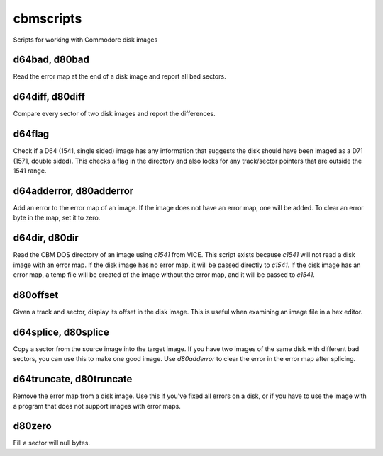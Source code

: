 cbmscripts
==========

Scripts for working with Commodore disk images

d64bad, d80bad
--------------

Read the error map at the end of a disk image and report all bad sectors.

d64diff, d80diff
----------------

Compare every sector of two disk images and report the differences.

d64flag
-------

Check if a D64 (1541, single sided) image has any information that
suggests the disk should have been imaged as a D71 (1571, double sided).
This checks a flag in the directory and also looks for any track/sector
pointers that are outside the 1541 range.

d64adderror, d80adderror
------------------------

Add an error to the error map of an image.  If the image does not have
an error map, one will be added.  To clear an error byte in the map, set
it to zero.

d64dir, d80dir
--------------

Read the CBM DOS directory of an image using `c1541` from VICE.  This
script exists because `c1541` will not read a disk image with an error map.
If the disk image has no error map, it will be passed directly to
`c1541`.  If the disk image has an error map, a temp file will be created
of the image without the error map, and it will be passed to `c1541`.

d80offset
---------

Given a track and sector, display its offset in the disk image.  This is
useful when examining an image file in a hex editor.

d64splice, d80splice
--------------------

Copy a sector from the source image into the target image.  If you have two
images of the same disk with different bad sectors, you can use this to
make one good image.  Use `d80adderror` to clear the error in the error map
after splicing.

d64truncate, d80truncate
------------------------

Remove the error map from a disk image.  Use this if you've fixed all errors
on a disk, or if you have to use the image with a program that does not
support images with error maps.

d80zero
-------

Fill a sector will null bytes.
